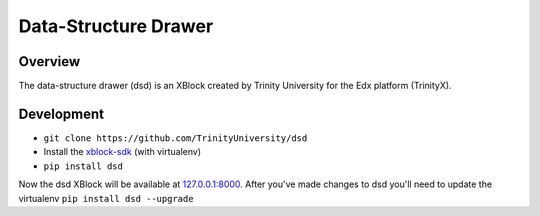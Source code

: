 *********************
Data-Structure Drawer
*********************

Overview
========
The data-structure drawer (dsd) is an XBlock created by Trinity University for the Edx platform (TrinityX). 

Development
===========
* ``git clone https://github.com/TrinityUniversity/dsd``
* Install the `xblock-sdk <https://github.com/edx/xblock-sdk>`_ (with virtualenv)
* ``pip install dsd``

Now the dsd XBlock will be available at `127.0.0.1:8000 <http://127.0.0.1:8000>`_. After you've made changes to dsd you'll need to update the virtualenv ``pip install dsd --upgrade`` 